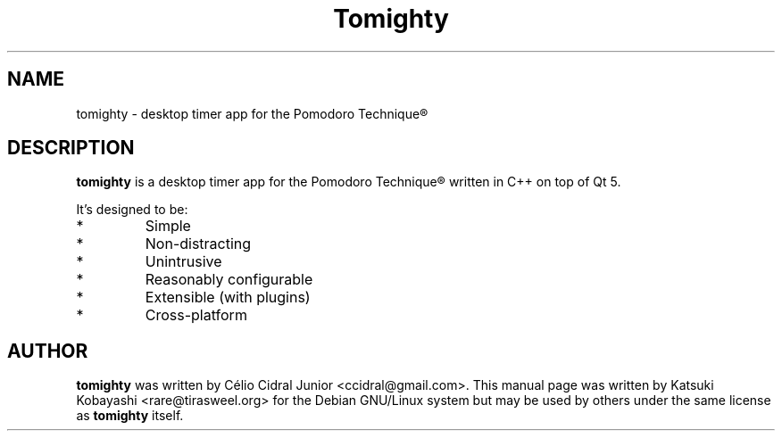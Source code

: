 .\"                                      Hey, EMACS: -*- nroff -*-
.\" (C) Copyright 2016 Katsuki Kobayashi <rare@tirasweel.org>,
.\"
.\" First parameter, NAME, should be all caps
.\" Second parameter, SECTION, should be 1-8, maybe w/ subsection
.\" other parameters are allowed: see man(7), man(1)
.TH Tomighty 1 "October  1 2016"
.\" Please adjust this date whenever revising the manpage.
.\"
.\" Some roff macros, for reference:
.\" .nh        disable hyphenation
.\" .hy        enable hyphenation
.\" .ad l      left justify
.\" .ad b      justify to both left and right margins
.\" .nf        disable filling
.\" .fi        enable filling
.\" .br        insert line break
.\" .sp <n>    insert n+1 empty lines
.\" for manpage-specific macros, see man(7)
.SH NAME
tomighty \- desktop timer app for the Pomodoro Technique\*R
.SH DESCRIPTION
.Pp
\fBtomighty\fP is a desktop timer app for the Pomodoro Technique® written in C++ on top of Qt 5.

It's designed to be:
.IP *
Simple
.IP *
Non-distracting
.IP *
Unintrusive
.IP *
Reasonably configurable
.IP *
Extensible (with plugins)
.IP *
Cross-platform

.SH AUTHOR

\fBtomighty\fP
was written by Célio Cidral Junior <ccidral@gmail.com>.
This manual page was written by Katsuki Kobayashi <rare@tirasweel.org>
for the Debian GNU/Linux system
but may be used by others under the same license as
\fBtomighty\fP
itself.
